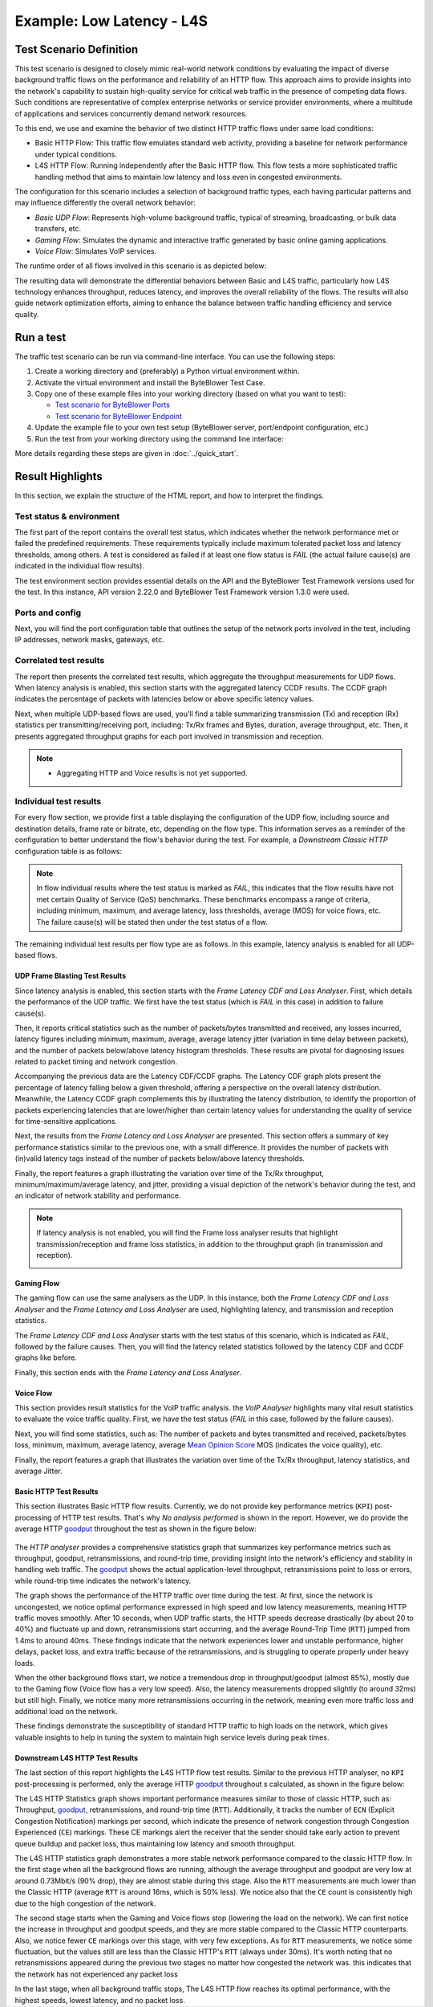 **************************
Example: Low Latency - L4S
**************************

.. tags:: Intermediate, L4S, Low Latency, LLD, Low Latency DOCSIS, Accurate ECN, Frame Blasting, UDP, TCP, HTTP, TCP Prague

Test Scenario Definition
========================

This test scenario is designed to closely mimic real-world network conditions
by evaluating the impact of diverse background traffic flows on the
performance and reliability of an HTTP flow. This approach aims to provide
insights into the network's capability to sustain high-quality service for
critical web traffic in the presence of competing data flows. Such conditions
are representative of complex enterprise networks or service provider
environments, where a multitude of applications and services concurrently
demand network resources.

To this end, we use and examine the behavior of two distinct HTTP traffic
flows under same load conditions:

- Basic HTTP Flow: This traffic flow emulates standard web activity, providing
  a baseline for network performance under typical conditions.
- L4S HTTP Flow: Running independently after the Basic HTTP flow. This flow
  tests a more sophisticated traffic handling method that aims to maintain low
  latency and loss even in congested environments.

The configuration for this scenario includes a selection of background
traffic types, each having particular patterns and may influence differently
the overall network behavior:

- *Basic UDP Flow*: Represents high-volume background traffic, typical of
  streaming, broadcasting, or bulk data transfers, etc.
- *Gaming Flow*: Simulates the dynamic and interactive traffic generated by
  basic online gaming applications.
- *Voice Flow*: Simulates VoIP services.

The runtime order of all flows involved in this scenario is as depicted
below:

.. image:: ../images/examples/l4s_intermediate/html_report_flow_run.png

The resulting data will demonstrate the differential behaviors between Basic
and L4S traffic, particularly how L4S technology enhances throughput, reduces
latency, and improves the overall reliability of the flows. The results will
also guide network optimization efforts, aiming to enhance the balance between
traffic handling efficiency and service quality.

Run a test
==========

The traffic test scenario can be run via command-line interface.
You can use the following steps:

#. Create a working directory and (preferably) a Python virtual environment
   within.
#. Activate the virtual environment and install the ByteBlower Test Case.
#. Copy one of these example files into your working directory (based on what
   you want to test):

   - `Test scenario for ByteBlower Ports <../json/l4s/port/low_latency.json>`_
   - `Test scenario for ByteBlower Endpoint <../json/l4s/endpoint/low_latency.json>`_

#. Update the example file to your own test setup (ByteBlower server,
   port/endpoint configuration, etc.)
#. Run the test from your working directory using the command line interface:

   .. tabs::

      .. group-tab:: As a command-line script

         .. code-block:: shell

            byteblower-test-cases-low-latency

      .. group-tab:: As a Python module

         .. code-block:: shell

            python -m byteblower.test_cases.low_latency

More details regarding these steps are given in :doc:`../quick_start`.

Result Highlights
=================

In this section, we explain the structure of the HTML report,
and how to interpret the findings.

Test status & environment
-------------------------

The first part of the report contains the overall test status, which indicates
whether the network performance met or failed the predefined requirements.
These requirements typically include maximum tolerated packet loss and latency
thresholds, among others. A test is considered as failed if at least one flow
status is *FAIL* (the actual failure cause(s) are indicated in the individual
flow results).

The test environment section provides essential details on the API and the
ByteBlower Test Framework versions used for the test. In this instance, API
version 2.22.0 and ByteBlower Test Framework version 1.3.0 were used.

.. image:: ../images/examples/l4s_intermediate/html_report_status_and_env.png

Ports and config
----------------

Next, you will find the port configuration table that outlines the setup of
the network ports involved in the test, including IP addresses, network masks,
gateways, etc.

.. image:: ../images/examples/l4s_intermediate/html_report_config.png

Correlated test results
-----------------------

The report then presents the correlated test results, which aggregate the
throughput measurements for UDP flows. When latency analysis is enabled, this
section starts with the aggregated latency CCDF results. The CCDF graph
indicates the percentage of packets with latencies below or above specific
latency values.

.. image:: ../images/examples/l4s_intermediate/html_report_correlated_ccdf.png

Next, when multiple UDP-based flows are used, you'll find a table summarizing
transmission (Tx) and reception (Rx) statistics per transmitting/receiving
port, including: Tx/Rx frames and Bytes, duration, average throughput, etc.
Then, it presents aggregated throughput graphs for each port involved in
transmission and reception.

.. image:: ../images/examples/l4s_intermediate/html_report_correlated_thr.png

.. note::
   * Aggregating HTTP and Voice results is not yet supported.

Individual test results
-----------------------

For every flow section, we provide first a table displaying the configuration
of the UDP flow, including source and destination details, frame rate or
bitrate, etc, depending on the flow type. This information serves as a reminder
of the configuration to better understand the flow's behavior during the test.
For example, a *Downstream Classic HTTP* configuration table is as follows:

.. image:: ../images/examples/l4s_intermediate/html_report_http_config.png

.. note::
   In flow individual results where the test status is marked as *FAIL*, this
   indicates that the flow results have not met certain Quality of Service
   (QoS) benchmarks. These benchmarks encompass a range of criteria, including
   minimum, maximum, and average latency, loss thresholds, average (MOS) for
   voice flows, etc. The failure cause(s) will be stated then under the test
   status of a flow.

The remaining individual test results per flow type are as follows. In this
example, latency analysis is enabled for all UDP-based flows.

UDP Frame Blasting Test Results
^^^^^^^^^^^^^^^^^^^^^^^^^^^^^^^

Since latency analysis is enabled, this section starts with the *Frame Latency
CDF and Loss Analyser*. First, which details the performance of the UDP
traffic. We first have the test status (which is *FAIL* in this case) in
addition to failure cause(s).

Then, it reports critical statistics such as the number of packets/bytes
transmitted and received, any losses incurred, latency figures including
minimum, maximum, average, average latency jitter (variation in time
delay between packets), and the number of packets below/above latency
histogram thresholds. These results are pivotal for diagnosing issues related
to packet timing and network congestion.

.. image:: ../images/examples/l4s_intermediate/html_report_udp_cdf_status_and_stats.png

Accompanying the previous data are the Latency CDF/CCDF graphs. The Latency
CDF graph plots present the percentage of latency falling below a given
threshold, offering a perspective on the overall latency distribution.
Meanwhile, the Latency CCDF graph complements this by illustrating the latency
distribution, to identify the proportion of packets experiencing latencies
that are lower/higher than certain latency values for understanding the
quality of service for time-sensitive applications.

.. image:: ../images/examples/l4s_intermediate/html_report_udp_cdf_graph.png

Next, the results from the *Frame Latency and Loss Analyser* are presented.
This section offers a summary of key performance statistics similar to the
previous one, with a small difference. It provides the number of packets with
(in)valid latency tags instead of the number of packets below/above latency
thresholds.

.. image:: ../images/examples/l4s_intermediate/html_report_udp_loss_stats.png

Finally, the report features a graph illustrating the variation over time
of the Tx/Rx throughput, minimum/maximum/average latency, and jitter,
providing a visual depiction of the network's behavior during the test, and an
indicator of network stability and performance.

.. image:: ../images/examples/l4s_intermediate/html_report_udp_loss_graph.png

.. note::
   If latency analysis is not enabled, you will find the Frame loss analyser
   results that highlight transmission/reception and frame loss statistics,
   in addition to the throughput graph (in transmission and reception).

   .. image:: ../images/examples/l4s_intermediate/html_report_udp_loss_analyser.png

Gaming Flow
^^^^^^^^^^^

The gaming flow can use the same analysers as the UDP. In this instance, both
the *Frame Latency CDF and Loss Analyser* and the *Frame Latency and Loss
Analyser* are used, highlighting latency, and transmission and reception
statistics.

The *Frame Latency CDF and Loss Analyser* starts with the test status of this
scenario, which is indicated as *FAIL*, followed by the failure causes. Then,
you will find the latency related statistics followed by the latency CDF and
CCDF graphs like before.

.. image:: ../images/examples/l4s_intermediate/html_report_gaming_ccdf.png

Finally, this section ends with the *Frame Latency and Loss Analyser*.

.. image:: ../images/examples/l4s_intermediate/html_report_gaming_loss.png

Voice Flow
^^^^^^^^^^

This section provides result statistics for the VoIP traffic analysis. the
*VoIP Analyser* highlights many vital result statistics to evaluate the
voice traffic quality. First, we have the test status (*FAIL* in this case,
followed by the failure causes).

.. image:: ../images/examples/l4s_intermediate/html_report_voice_status.png

Next, you will find some statistics, such as: The number of packets and bytes
transmitted and received, packets/bytes loss, minimum, maximum, average
latency, average `Mean Opinion Score`_ MOS (indicates the voice quality), etc.

.. _`Mean Opinion Score`: https://en.wikipedia.org/wiki/Mean_opinion_score

.. image:: ../images/examples/l4s_intermediate/html_report_voice_stats.png

Finally, the report features a graph that illustrates the variation over time
of the Tx/Rx throughput, latency statistics, and average Jitter.

.. image:: ../images/examples/l4s_intermediate/html_report_voice_graph.png

Basic HTTP Test Results
^^^^^^^^^^^^^^^^^^^^^^^

This section illustrates Basic HTTP flow results. Currently, we do not provide
key performance metrics (``KPI``) post-processing of HTTP test results. That's
why *No analysis performed* is shown in the report. However, we do provide the
average HTTP `goodput`_ throughout the test as shown in the figure below:

   .. image:: ../images/examples/l4s_intermediate/html_report_http_analysis.png

The *HTTP analyser* provides a comprehensive statistics graph that summarizes
key performance metrics such as throughput, goodput, retransmissions, and
round-trip time, providing insight into the network's efficiency and stability
in handling web traffic. The `goodput`_ shows the actual application-level
throughput, retransmissions point to loss or errors, while round-trip time
indicates the network's latency.

.. _goodput: https://support.excentis.com/knowledge/article/191#:~:text=example%20TCP%20graph%3A-,Goodput,-Goodput%20indicates%20the

.. image:: ../images/examples/l4s_intermediate/html_report_http_graph.png

The graph shows the performance of the HTTP traffic over time during the test.
At first, since the network is uncongested, we notice optimal performance
expressed in high speed and low latency measurements, meaning HTTP traffic
moves smoothly. After 10 seconds, when UDP traffic starts, the HTTP speeds
decrease drastically (by about 20 to 40%) and fluctuate up and down,
retransmissions start occurring, and the average Round-Trip Time (``RTT``)
jumped from 1.4ms to around 40ms. These findings indicate that the network
experiences lower and unstable performance, higher delays, packet loss, and
extra traffic because of the retransmissions, and is struggling to operate
properly under heavy loads.

When the other background flows start, we notice a tremendous drop in
throughput/goodput (almost 85%), mostly due to the Gaming flow (Voice flow has
a very low speed). Also, the latency measurements dropped slightly (to around
32ms) but still high. Finally, we notice many more retransmissions occurring
in the network, meaning even more traffic loss and additional load on the
network.

These findings demonstrate the susceptibility of standard HTTP traffic to high
loads on the network, which gives valuable insights to help in tuning the
system to maintain high service levels during peak times.

Downstream L4S HTTP Test Results
^^^^^^^^^^^^^^^^^^^^^^^^^^^^^^^^

The last section of this report highlights the L4S HTTP flow test results.
Similar to the previous HTTP analyser, no ``KPI`` post-processing is
performed, only the average HTTP `goodput`_ throughout s calculated, as shown
in the figure below:

.. image:: ../images/examples/l4s_intermediate/html_report_l4s_http_analysis.png

The L4S HTTP Statistics graph shows important performance measures similar to
those of classic HTTP, such as: Throughput, goodput_, retransmissions, and
round-trip time (``RTT``). Additionally, it tracks the number of ``ECN``
(Explicit Congestion Notification) markings per second, which indicate the
presence of network congestion through Congestion Experienced (``CE``) markings.
These CE markings alert the receiver that the sender should take early action
to prevent queue buildup and packet loss, thus maintaining low latency and
smooth throughput.

.. image:: ../images/examples/l4s_intermediate/html_report_l4s_http_graph.png

The L4S HTTP statistics graph demonstrates a more stable network performance
compared to the classic HTTP flow. In the first stage when all the background
flows are running, although the average throughput and goodput are very low at
around 0.73Mbit/s (90% drop), they are almost stable during this stage. Also
the ``RTT`` measurements are much lower than the Classic HTTP (average ``RTT``
is around 16ms, which is 50% less). We notice also that the ``CE`` count is
consistently high due to the high congestion of the network.

The second stage starts when the Gaming and Voice flows stop (lowering the
load on the network). We can first notice the increase in throughput and
goodput speeds, and they are more stable compared to the Classic HTTP
counterparts. Also, we notice fewer ``CE`` markings over this stage, with very
few exceptions. As for ``RTT`` measurements, we notice some fluctuation, but
the values still are less than the Classic HTTP's ``RTT`` (always under 30ms).
It's worth noting that no retransmissions appeared during the previous two
stages no matter how congested the network was. this indicates that the
network has not experienced any packet loss

In the last stage, when all background traffic stops, The L4S HTTP flow
reaches its optimal performance, with the highest speeds, lowest latency, and
no packet loss.
